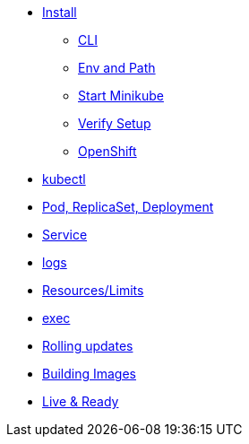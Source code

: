 * xref:installation.adoc[Install]
** xref:installation.adoc#tutorial-all-local[CLI]
** xref:installation.adoc#env-path[Env and Path]
** xref:installation.adoc#start-minikube[Start Minikube]
** xref:installation.adoc#verify-setup[Verify Setup]
** xref:installation.adoc#openshift[OpenShift]
* xref:kubectl.adoc[kubectl]
* xref:pod-rs-deployment.adoc[Pod, ReplicaSet, Deployment]
* xref:service.adoc[Service]
* xref:logs.adoc[logs]
* xref:resources.adoc[Resources/Limits]
* xref:exec.adoc[exec]
* xref:rolling-updates.adoc[Rolling updates]
* xref:building-images.adoc[Building Images]
* xref:live-ready.adoc[Live & Ready]